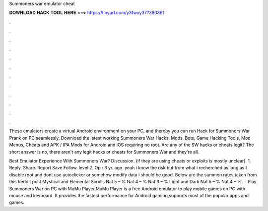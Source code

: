 Summoners war emulator cheat



𝐃𝐎𝐖𝐍𝐋𝐎𝐀𝐃 𝐇𝐀𝐂𝐊 𝐓𝐎𝐎𝐋 𝐇𝐄𝐑𝐄 ===> https://tinyurl.com/y3fwxy37?380861



.



.



.



.



.



.



.



.



.



.



.



.

These emulators create a virtual Android environment on your PC, and thereby you can run Hack for Summoners War Prank on PC seamlessly. Download the latest working Summoners War Hacks, Mods, Bots, Game Hacking Tools, Mod Menus, Cheats and APK / IPA Mods for Android and iOS requiring no root. Are any of the SW hacks or cheats legit? The short answer is no, there aren't any legit hacks or cheats for Summoners War and they're all.

Best Emulator Experience With Summoners War? Discussion. (if they are using cheats or exploits is mostly unclear). 1. Reply. Share. Report Save Follow. level 2. Op · 3 yr. ago. yeah i know the risk but from what i recherched as long as I disable root and dont use autoclicker or somehow modify data i should be good. Below are the summon rates taken from this Reddit post Mystical and Elemental Scrolls Nat 5 – % Nat 4 – % Nat 3 – % Light and Dark Nat 5 – % Nat 4 – %.  · Play Summoners War on PC with MuMu Player,MuMu Player is a free Android emulator to play mobile games on PC with mouse and keyboard. It provides the fastest performance for Android gaming,supports most of the popular apps and games.
